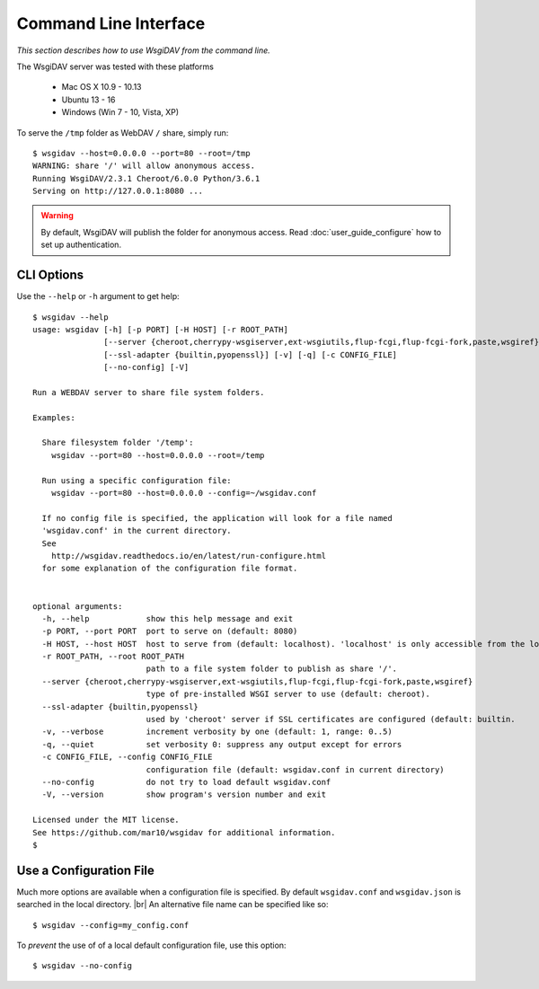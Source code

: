 Command Line Interface
======================

*This section describes how to use WsgiDAV from the command line.*

The WsgiDAV server was tested with these platforms

  * Mac OS X 10.9 - 10.13
  * Ubuntu 13 - 16
  * Windows (Win 7 - 10, Vista, XP)

To serve the ``/tmp`` folder as WebDAV ``/`` share, simply run::

	$ wsgidav --host=0.0.0.0 --port=80 --root=/tmp
	WARNING: share '/' will allow anonymous access.
	Running WsgiDAV/2.3.1 Cheroot/6.0.0 Python/3.6.1
	Serving on http://127.0.0.1:8080 ...

.. warning::
	By default, WsgiDAV will publish the folder for anonymous access.
	Read :doc:`user_guide_configure` how to set up authentication.


CLI Options
-----------

Use the ``--help`` or ``-h`` argument to get help::

	$ wsgidav --help
	usage: wsgidav [-h] [-p PORT] [-H HOST] [-r ROOT_PATH]
	               [--server {cheroot,cherrypy-wsgiserver,ext-wsgiutils,flup-fcgi,flup-fcgi-fork,paste,wsgiref}]
	               [--ssl-adapter {builtin,pyopenssl}] [-v] [-q] [-c CONFIG_FILE]
	               [--no-config] [-V]

	Run a WEBDAV server to share file system folders.

	Examples:

	  Share filesystem folder '/temp':
	    wsgidav --port=80 --host=0.0.0.0 --root=/temp

	  Run using a specific configuration file:
	    wsgidav --port=80 --host=0.0.0.0 --config=~/wsgidav.conf

	  If no config file is specified, the application will look for a file named
	  'wsgidav.conf' in the current directory.
	  See
	    http://wsgidav.readthedocs.io/en/latest/run-configure.html
	  for some explanation of the configuration file format.


	optional arguments:
	  -h, --help            show this help message and exit
	  -p PORT, --port PORT  port to serve on (default: 8080)
	  -H HOST, --host HOST  host to serve from (default: localhost). 'localhost' is only accessible from the local computer. Use 0.0.0.0 to make your application public
	  -r ROOT_PATH, --root ROOT_PATH
	                        path to a file system folder to publish as share '/'.
	  --server {cheroot,cherrypy-wsgiserver,ext-wsgiutils,flup-fcgi,flup-fcgi-fork,paste,wsgiref}
	                        type of pre-installed WSGI server to use (default: cheroot).
	  --ssl-adapter {builtin,pyopenssl}
	                        used by 'cheroot' server if SSL certificates are configured (default: builtin.
	  -v, --verbose         increment verbosity by one (default: 1, range: 0..5)
	  -q, --quiet           set verbosity 0: suppress any output except for errors
	  -c CONFIG_FILE, --config CONFIG_FILE
	                        configuration file (default: wsgidav.conf in current directory)
	  --no-config           do not try to load default wsgidav.conf
	  -V, --version         show program's version number and exit

	Licensed under the MIT license.
	See https://github.com/mar10/wsgidav for additional information.
	$


Use a Configuration File
------------------------
Much more options are available when a configuration file is specified.
By default ``wsgidav.conf`` and ``wsgidav.json`` is searched in the local directory. |br|
An alternative file name can be specified like so::

	$ wsgidav --config=my_config.conf

To *prevent* the use of of a local default configuration file, use this option::

  $ wsgidav --no-config

.. seealso::
	:doc:`user_guide_configure`


..
  Exit Codes
  ----------

  The CLI returns those exit codes::

      0: OK
      2: CLI syntax error
      3: Aborted by user
